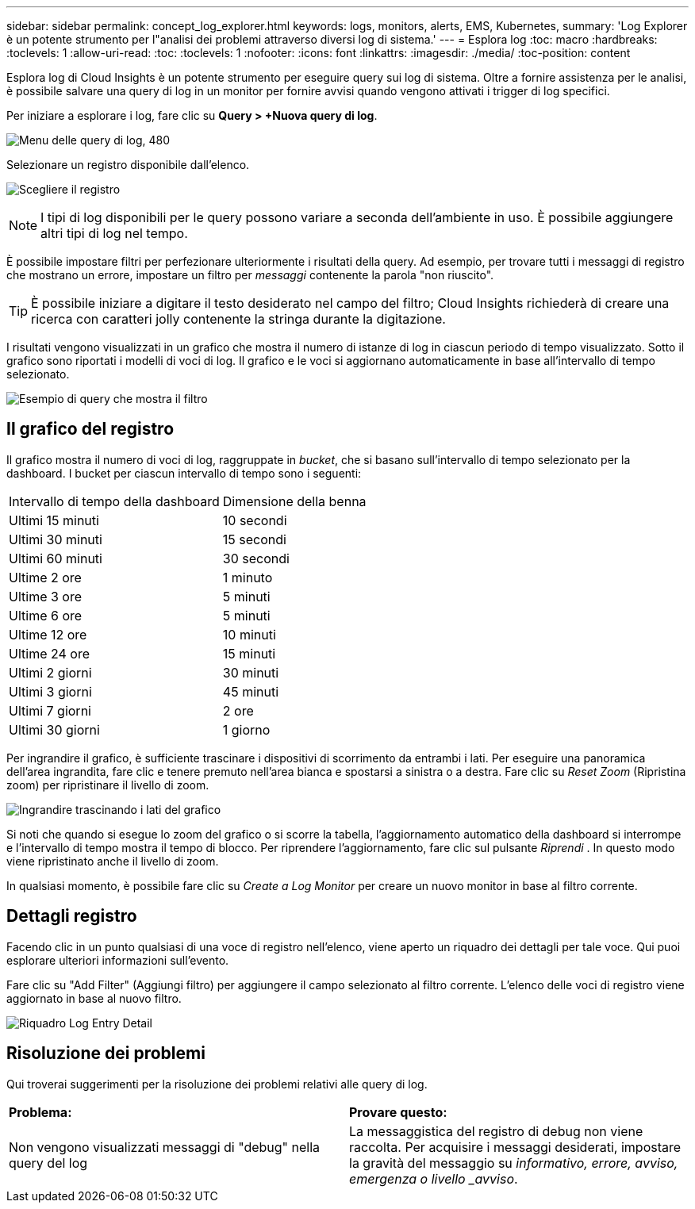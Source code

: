---
sidebar: sidebar 
permalink: concept_log_explorer.html 
keywords: logs, monitors, alerts, EMS, Kubernetes, 
summary: 'Log Explorer è un potente strumento per l"analisi dei problemi attraverso diversi log di sistema.' 
---
= Esplora log
:toc: macro
:hardbreaks:
:toclevels: 1
:allow-uri-read: 
:toc: 
:toclevels: 1
:nofooter: 
:icons: font
:linkattrs: 
:imagesdir: ./media/
:toc-position: content


[role="lead"]
Esplora log di Cloud Insights è un potente strumento per eseguire query sui log di sistema. Oltre a fornire assistenza per le analisi, è possibile salvare una query di log in un monitor per fornire avvisi quando vengono attivati i trigger di log specifici.

Per iniziare a esplorare i log, fare clic su *Query > +Nuova query di log*.

image:LogExplorerMenu.png["Menu delle query di log, 480"]

Selezionare un registro disponibile dall'elenco.

image:LogExplorer_2022.png["Scegliere il registro"]


NOTE: I tipi di log disponibili per le query possono variare a seconda dell'ambiente in uso. È possibile aggiungere altri tipi di log nel tempo.

È possibile impostare filtri per perfezionare ulteriormente i risultati della query. Ad esempio, per trovare tutti i messaggi di registro che mostrano un errore, impostare un filtro per _messaggi_ contenente la parola "non riuscito".


TIP: È possibile iniziare a digitare il testo desiderato nel campo del filtro; Cloud Insights richiederà di creare una ricerca con caratteri jolly contenente la stringa durante la digitazione.

I risultati vengono visualizzati in un grafico che mostra il numero di istanze di log in ciascun periodo di tempo visualizzato. Sotto il grafico sono riportati i modelli di voci di log. Il grafico e le voci si aggiornano automaticamente in base all'intervallo di tempo selezionato.

image:LogExplorer_QueryForFailed.png["Esempio di query che mostra il filtro"]



== Il grafico del registro

Il grafico mostra il numero di voci di log, raggruppate in _bucket_, che si basano sull'intervallo di tempo selezionato per la dashboard. I bucket per ciascun intervallo di tempo sono i seguenti:

|===


| Intervallo di tempo della dashboard | Dimensione della benna 


| Ultimi 15 minuti | 10 secondi 


| Ultimi 30 minuti | 15 secondi 


| Ultimi 60 minuti | 30 secondi 


| Ultime 2 ore | 1 minuto 


| Ultime 3 ore | 5 minuti 


| Ultime 6 ore | 5 minuti 


| Ultime 12 ore | 10 minuti 


| Ultime 24 ore | 15 minuti 


| Ultimi 2 giorni | 30 minuti 


| Ultimi 3 giorni | 45 minuti 


| Ultimi 7 giorni | 2 ore 


| Ultimi 30 giorni | 1 giorno 
|===
Per ingrandire il grafico, è sufficiente trascinare i dispositivi di scorrimento da entrambi i lati. Per eseguire una panoramica dell'area ingrandita, fare clic e tenere premuto nell'area bianca e spostarsi a sinistra o a destra. Fare clic su _Reset Zoom_ (Ripristina zoom) per ripristinare il livello di zoom.

image:LogExplorer_Zoom_2.png["Ingrandire trascinando i lati del grafico"]

Si noti che quando si esegue lo zoom del grafico o si scorre la tabella, l'aggiornamento automatico della dashboard si interrompe e l'intervallo di tempo mostra il tempo di blocco. Per riprendere l'aggiornamento, fare clic sul pulsante _Riprendi_ image:ResumeButton.png[""]. In questo modo viene ripristinato anche il livello di zoom.

In qualsiasi momento, è possibile fare clic su _Create a Log Monitor_ per creare un nuovo monitor in base al filtro corrente.



== Dettagli registro

Facendo clic in un punto qualsiasi di una voce di registro nell'elenco, viene aperto un riquadro dei dettagli per tale voce. Qui puoi esplorare ulteriori informazioni sull'evento.

Fare clic su "Add Filter" (Aggiungi filtro) per aggiungere il campo selezionato al filtro corrente. L'elenco delle voci di registro viene aggiornato in base al nuovo filtro.

image:LogExplorer_DetailPane.png["Riquadro Log Entry Detail"]



== Risoluzione dei problemi

Qui troverai suggerimenti per la risoluzione dei problemi relativi alle query di log.

|===


| *Problema:* | *Provare questo:* 


| Non vengono visualizzati messaggi di "debug" nella query del log | La messaggistica del registro di debug non viene raccolta. Per acquisire i messaggi desiderati, impostare la gravità del messaggio su _informativo, errore, avviso, emergenza o livello _avviso_. 
|===